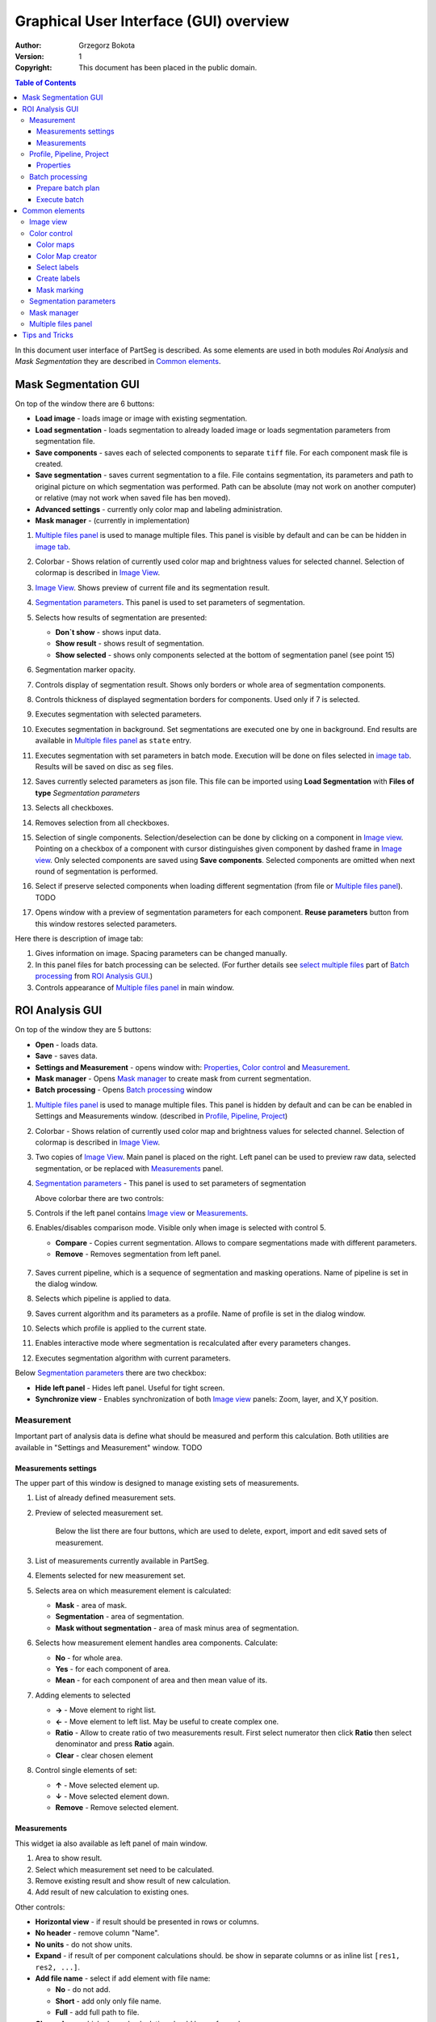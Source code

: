 =======================================
Graphical User Interface (GUI) overview
=======================================

:Author: Grzegorz Bokota
:Version: $Revision: 1 $
:Copyright: This document has been placed in the public domain.

.. contents:: Table of Contents

In this document user interface of PartSeg is described.
As some elements are used in both modules `Roi Analysis` and
`Mask Segmentation` they are described in `Common elements`_.

.. image:: images/launcher.png
   :alt: Selection of program to be launched.

Mask Segmentation GUI
---------------------

.. image::  images/mask_window.png
   :alt: Mask Segmentation GUI.

On top of the window there are 6 buttons:

*  **Load image** - loads image or image with existing segmentation. 
*  **Load segmentation** - loads segmentation to already loaded image or loads 
   segmentation parameters from segmentation file.
*  **Save components** - saves each of selected components to separate ``tiff`` file.
   For each component mask file is created.
*  **Save segmentation** - saves current segmentation to a file. 
   File contains segmentation, its parameters and path to
   original picture on which segmentation was performed.
   Path can be absolute (may not work on another computer) or
   relative (may not work when saved file has ben moved). 
*  **Advanced settings** - currently only color map and labeling administration.
*  **Mask manager** - (currently in implementation)

1.  `Multiple files panel`_ is used to manage multiple files.
    This panel is visible by default and can be can be hidden in `image tab`_.
2.  Colorbar - Shows relation of currently used color map and
    brightness values for selected channel.
    Selection of colormap is described in `Image View`_.
3.  `Image View`_. Shows preview of current file and its segmentation result.
4.  `Segmentation parameters`_. This panel is used to set parameters of
    segmentation.

    .. image::  images/mask_control_view.png
       :alt: Part above algorithm parameters.

5.  Selects how results of segmentation are presented:

    * **Don`t show** - shows input data.
    * **Show result** - shows result of segmentation.
    * **Show selected** - shows only components selected
      at the bottom of segmentation panel (see point 15)

6.  Segmentation marker opacity.
7.  Controls display of segmentation result.
    Shows only borders or whole area of segmentation components.
8.  Controls thickness of displayed segmentation borders for components.
    Used only if 7 is selected.
9.  Executes segmentation with selected parameters.
10. Executes segmentation in background.
    Set segmentations are executed one by one in background.
    End results are available in
    `Multiple files panel`_ as ``state`` entry.
11. Executes segmentation with set parameters in batch mode.
    Execution will be done on
    files selected in `image tab`_.
    Results will be saved on disc as ``seg`` files.
12. Saves currently selected parameters as json file.
    This file can be imported using **Load Segmentation**
    with **Files of type** `Segmentation parameters`

    .. image::  images/mask_select_component.png
       :alt: Selection which components are selected properly.

13. Selects all checkboxes.
14. Removes selection from all checkboxes.
15. Selection of single components. Selection/deselection can be done by
    clicking on a component in `Image view`_.
    Pointing on a checkbox of a component with cursor distinguishes
    given component by dashed frame in `Image view`_. 
    Only selected components are saved using **Save components**.
    Selected components are omitted when next round of segmentation
    is performed.
16. Select if preserve selected components when loading different segmentation
    (from file or `Multiple files panel`_). TODO
17. Opens window with a preview of segmentation parameters for each component.
    **Reuse parameters** button from this window restores selected parameters.

.. image:: images/mask_segmentation_parameters_preview.png
   :alt: Window to preview parameters of segmentation.


Here there is description of image tab:

.. _image tab:

.. image::  images/mask_window_image.png
   :alt: View on image tab.

1. Gives information on image. Spacing parameters can be changed manually.
2. In this panel files for batch processing can be selected.
   (For further details see `select multiple files`_ part of
   `Batch processing`_ from `ROI Analysis GUI`_.)
3. Controls appearance of `Multiple files panel`_ in main window.

ROI Analysis GUI
----------------

.. image::  images/main_window.png
   :alt: Main Roi Analysis GUI

On top of the window they are 5 buttons:


*   **Open** - loads data.
*   **Save** - saves data.
*   **Settings and Measurement** - opens window with:
    Properties_, `Color control`_ and `Measurement`_.
*   **Mask manager** - Opens `Mask manager`_ to create
    mask from current segmentation.
*   **Batch processing** - Opens `Batch processing`_ window

1.  `Multiple files panel`_ is used to manage multiple files. 
    This panel is hidden by default and can be can be enabled in
    Settings and Measurements window.
    (described in `Profile, Pipeline, Project`_)
2.  Colorbar - Shows relation of currently used color map and brightness
    values for selected channel. Selection of colormap
    is described in `Image View`_.
3.  Two copies of `Image View`_. Main panel is placed on the right.
    Left panel can be used to preview raw data, selected segmentation,
    or be replaced with `Measurements`_ panel.
4.  `Segmentation parameters`_ - This panel is used to set parameters of segmentation

    Above colorbar there are two controls:

    .. image::  images/main_window_cmp.png
       :alt: Main Roi Analysis GUI

5. Controls if the left panel contains `Image view`_ or `Measurements`_.
6. Enables/disables comparison mode. Visible only when image is selected with control 5.

   * **Compare** - Copies current segmentation.
     Allows to compare segmentations made with different parameters.
   * **Remove** - Removes segmentation from left panel.

    .. image::  images/main_window_exec.png
       :alt: Main Roi Analysis GUI

7.  Saves current pipeline, which is a sequence of segmentation and masking operations.
    Name of pipeline is set in the dialog window.
8.  Selects which pipeline is applied to data.
9.  Saves current algorithm and its parameters as a profile.
    Name of profile is set in the dialog window.
10. Selects which profile is applied to the current state.
11. Enables interactive mode where segmentation is recalculated after every parameters changes.
12. Executes segmentation algorithm with current parameters.


Below `Segmentation parameters`_ there are two checkbox:

*   **Hide left panel** - Hides left panel. Useful for tight screen.
*   **Synchronize view** - Enables synchronization of both `Image view`_ panels:
    Zoom, layer, and X,Y position.

Measurement
~~~~~~~~~~~
Important part of analysis data is define what should be measured
and perform this calculation. Both utilities are available
in "Settings and Measurement" window.
TODO 

Measurements settings
^^^^^^^^^^^^^^^^^^^^^

.. image::  images/measurement_prepare.png
   :alt: View on widget for prepare measurement set

The upper part of this window is designed to manage existing sets of measurements.

1. List of already defined measurement sets.
2. Preview of selected measurement set.

    Below the list there are four buttons, which are used to 
    delete, export, import and edit saved sets of measurement. 


3. List of measurements currently available in PartSeg.
4. Elements selected for new measurement set.
5. Selects area on which measurement element is calculated:

   * **Mask** - area of mask.
   * **Segmentation** - area of segmentation.
   * **Mask without segmentation** - area of mask minus area of segmentation.

6. Selects how measurement element handles area components. Calculate:

   * **No** - for whole area.
   * **Yes** - for each component of area.
   * **Mean** - for each component of area and then mean value of its.

7. Adding elements to selected

   *  **→** - Move element to right list.
   *  **←** - Move element to left list. May be useful to create complex one.
   *  **Ratio** - Allow to create ratio of two measurements result.
      First select numerator then click **Ratio** then select denominator
      and press **Ratio** again.
   *  **Clear** - clear chosen element

8. Control single elements of set:

   * **↑** - Move selected element up.
   * **↓** - Move selected element down.
   * **Remove** - Remove selected element.

Measurements
^^^^^^^^^^^^

.. image::  images/measurement_calculate.png
   :alt: View on measurement calculation widget.

This widget ia also available as left panel of main window.

1. Area to show result.
2. Select which measurement set need to be calculated.
3. Remove existing result and show result of new calculation.
4. Add result of new calculation to existing ones.

Other controls:

*  **Horizontal view** - if result should be presented in rows or columns.
*  **No header** - remove column "Name".
*  **No units** - do not show units.
*  **Expand** - if result of per component calculations should.
   be show in separate columns or as inline list ``[res1, res2, ...]``.
*  **Add file name** - select if add element with file name:

   - **No** - do not add.
   - **Short** - add only only file name.
   - **Full** - add full path to file.

*  **Channel** - on which channel calculation should be performed.
*  **Units** - in which units show physical values.

Profile, Pipeline, Project
~~~~~~~~~~~~~~~~~~~~~~~~~~

In PartSeg there are defined three ways for saving segmentation.
The first two are:

*  **Profile** - It is saved parameters of one algorithm.
*  **Pipeline** - It is saved minimal sequence of segmentation
   and mask operation.

Both operation are saved in application but can be managed in
**Properties** tab of **Settings and Measurement** which is describe bellow.

Third option is to save current work as project. Project contains:

*  Raw data image
*  Mask image if present
*  Whole pipeline needed to create current segmentation.
*  All masks and segmentation created in middle steps.

Properties
^^^^^^^^^^

.. image::  images/segmentation_advanced.png
   :alt: View on Properties Tab in Settings and Measurement.

1.  Image spacing with units.
2.  If show Multiple files panel in main window.
3.  List of segmentation profiles.
4.  List of segmentation pipelines.
5.  Preview of selected Profile/pipeline.

Additionally, bellow preview there are 6 buttons.
We think that they are self explanatory with addition that,
when profile is selected two bottom ones are "Delete profile"
and "Rename profile".

Batch processing
~~~~~~~~~~~~~~~~

Prepare batch plan
^^^^^^^^^^^^^^^^^^

.. image::  images/batch_create_plan.png
   :alt: View on Properties Tab in Settings and Measurement.

1. List of already defined bath plan.
   Above buttons allow to manage them.
2. Preview of currently selected plan from saved one.
3. Preview on current edited plan.
4. Add saving operation to plan and selection of root type:

   * **Image** - only image is loaded. As input file can be used any of:

     + image,
     + ROI project,
     + mask project.

     (each component is loaded as separated entry),
   * **Project** - load whole ROI project as it is.
   * **Mask project** - load image with mask. Possible entry:

     + ROI project,
     + mask project.

5. Selection of segmentation profile or pipeline to be add to plan.
6. Selection of measurement set to be add to plan.
7. Preview of already selected pipeline/profile/measurement.
8. Mask creation widget. Mask can hev set name for past reference.
   It has 3 states:

   * Load mask from file:

     |batch_mask_from_file|

     + **Suffix** - add suffix to create file name.
     + **Replace** - use substitution in file name to create mask name.

   * Create mask from segmentation. This is described
     in `Mask manager`_ in `Common elements`_.

     |batch_mask_from_segmentation|

   * Create mask from other masks:

     |batch_mask_from_masks|

     + **Mask sum**
     + **Mask intersection**

Execute batch
^^^^^^^^^^^^^
.. image::  images/batch_select_files.png
   :alt: Wiew on widget for select files to proceed.

.. _select multiple files:

1. Text field with pattern to find files to proceed.
   Pattern matching is in UNIX style.
   More details in https://docs.python.org/3/library/glob.html.
2. Buttons:

   *  **Select files** - select given files.
   *  **Select directory** - use dialog to find base
      directory for pattern search.
      Path to selected directory will be put in 1.
   *  **Find all** - find all files witch match to pattern from 1.
      It show dialog with list of found file for verification:

      |batch_find_files|

   *  **Remove all** - clean file list,
   *  **Remove file** - remove selected one.

3. List of already selected files.

    .. image::  images/batch_execute.png
       :alt: View on Properties Tab in Settings and Measurement.

4.  Select batch plan.
5.  Path to file with saved measurement.
    Use **Save result as** to modify.
6.  Global progress bar. Summ of all tasks.
7.  Progress bar for current task.
8.  Number of workers to be used during batch.
    Can be adjusted during runtime.
9.  Error log. For report double click on entry.
10. Information about tasks status.
11. Launch batch calculation. Before it runs
    window described bellow for check if everything is set correctly.

    .. image::  images/batch_check_ok.png
       :alt: View on Properties Tab in Settings and Measurement.

    1. Default voxel size for images which has no such information in metadata.
       Initial value is from current file from main GUI.
    2. Set prefixes for processing data:

       * Prefix for calculation relative path of processed images
       * Prefix for save elements. Save path is `save_prefix + relative_path`

    3. Settings for measurement save location and sheet
    4. Information if PartSeg can find all needed data for each entry.
       Bellow image show view on version with errors.

   .. image::  images/batch_check_bad.png
      :alt: View on Properties Tab in Settings and Measurement.

Common elements
---------------
In this section there are described elements which are
common for "ROI Analysis GUI" and "Mask Segmentation GUI".

Image view
~~~~~~~~~~
Zoom of image can be also changed by Ctrl+Mouse scroll.

.. image::  images/image_view.png
   :alt: Image view widget.

1.  Reset Zoom.
2.  Enable zoom bay mark area.
3.  Shifting image by mouse.
4.  Channel view control. Only Channels with selected checkbox
    are visible. `Color map`_ for current channel
    can be selected when click in triangle in upper right corner
    |channel_select|. This triangle is visible when mouse is over widget.
5.  Mark segmentation only by borders or by masking whole area.
6.  Set opacity of segmentation marking.
7.  Mark mask visible.
8.  Control which layer is visible.
    If image contains time data, then similar
    slider will be visible on left part of image.

In `Mask Segmentation GUI`_ elements 5 and 6 are place above
Algorithm Parameters part.

.. image::  images/range_control.png
   :alt: Image view widget.

1.  Set boundaries for minimum maximum brightness for given channel.
2.  Use boundaries for presenting current channel.
    If is checked then lock is present right to checkbox |fixed_range|.
3.  Use filter (Median or gauss) for presenting current channel.
    If is checked then proper symbol is present right to checkbox |filter|.

Color control
~~~~~~~~~~~~~

PartSeg give user option to use custom colormap
to adjust parameters of intensity presentation.
For multichannel image PartSeg use maximum projection
to calculate final view.

Also segmentation labels can be adjusted.
If more labels is need than is defined then
they are defined in cyclic way.


Here we describe widget used for control this elements.

Color maps
^^^^^^^^^^
.. _Color map:

.. image:: images/colormap_list.png
   :alt: View on list of color maps


*  Only color maps with checked checkbox are available to select in
   `Image View`_ controls aaa
*  Only custom created color maps can be deleted with a |delete| button.
*  Some of existing color maps (all custom) can be used as a base to
   creation of a new color map using |edit| button.

Color Map creator
^^^^^^^^^^^^^^^^^
.. image:: images/create_colormap.png
   :alt: View on color map creator widget.

After selection of a new color, double click on the bottom bar to create position marker.

Markers can be moved by drag and drop or removed by double click.
Colors between markers are created with linear interpolation.

Select labels
^^^^^^^^^^^^^
.. image:: images/label_list.png
   :alt: View of the list of label coloring

In this tab User can select coloring scheme of segmentation components labels .

*  Current scheme is choosen with radio button (|radio_button|) on the left.
*  Custom schemes can be deleted with |delete| button.
*  New scheme can be defined based on old one using |edit| button.

Create labels
^^^^^^^^^^^^^
.. image:: images/create_labels.png
   :alt: View on labels map creator widget.

After selection of a new color use **Add color** button.
Color order can be changed by drag and drop.

Mask marking 
^^^^^^^^^^^^
.. image:: images/color_mask_marking.png
   :alt: Select color and opacity of mask marking.

After selection of color use **Change mask color** button to confirm.
Mask marker opacity can be changed with a spin box in lower right corner.


Segmentation parameters
~~~~~~~~~~~~~~~~~~~~~~~
In this widget User can choose segmentation parameters.

.. image:: images/algorithm_settings.png
   :alt: Algorithm settings

1. Drop down list on which user can select segmentation method.
2. Parameters settings.
3. Additional information produced by algorithm (e.g. information on used threshold, components sizes etc.).

Mask manager
~~~~~~~~~~~~
This widget/dialog allows to set parameters of transferring
of current segmentation into a new mask.

.. image:: images/mask_manager.png
   :alt: Mask Manager

1. Select to use dilation (2d or 3d) with set
   radius in pixels. If dilation is in 3d then radius in z plane is calculated
   base on image spacing. Negative values of radius will reduce mask size. 
2. Select to fill up holes in a current segmentation. Holes are parts of background, which
   are not connected (in 2d or 3d - depends on selection) to a border of image. 
   If Maximum size is set to -1 then all holes will be closed.
3. **Save components** allows to create a new mask made of multiple components present in current segmentation.
   **Clip to previous mask** option is useful when using positive radius in Dilate mask
   and want to fit it in previously defined mask.
4. Creates mask based on negative of current selection (disables **Save comnponents** option).
5. Shows calculated dilation radius in x, y, z for current image.
6. Undo of last masking operation.
7. Creates new mask or draws back to previously undone one.
8. TODO
9. TODO

Multiple files panel
~~~~~~~~~~~~~~~~~~~~~
This widget enables to work on multiple files without need
to reload them from disc.

Each file is presented in the list as a raw image and multiple states created by user. 
Each state represents segmentation done with different parameters.

.. image:: images/multiple_files_widget.png
   :alt: Multiple files panel

1.  List of opened files and created states.
2.  Saves current image state. Each stated can be reloaded by double click.
3.  Removes saved state.
4.  Loads multiple files to PartSeg.
5.  Enables to set custome names for saved states.

Tips and Tricks
---------------

In order to run selected module without PartSeg Launcher
create PartSeg_exec shortcut, next open its Properties and add proper
argument at the end of access path.
For ROI Analysis add ``roi_analysis`` and for
Mask Segmentation add ``mask_segmentation``. 
See image below showing shortcut Properties for ROI Analysis.

.. image:: images/shortcut.png
   :alt: Example of shortcut to specified subprogram


.. |delete| image:: images/delete.png
.. |edit| image:: images/edit.png
.. |radio_button| image:: images/radio_button.png
.. |channel_select| image:: images/channel_select.png
.. |fixed_range| image:: images/fixed_range.png
.. |filter| image:: images/gauss.png
.. |batch_mask_from_file| image::  images/batch_mask_from_file.png
   :alt: Load mask from file.
.. |batch_mask_from_segmentation| image::  images/batch_mask_from_segmentation.png
   :alt: Load mask from file.
.. |batch_mask_from_masks| image::  images/batch_mask_from_masks.png
   :alt: Load mask from file.
.. |batch_find_files| image:: images/batch_find_files.png
